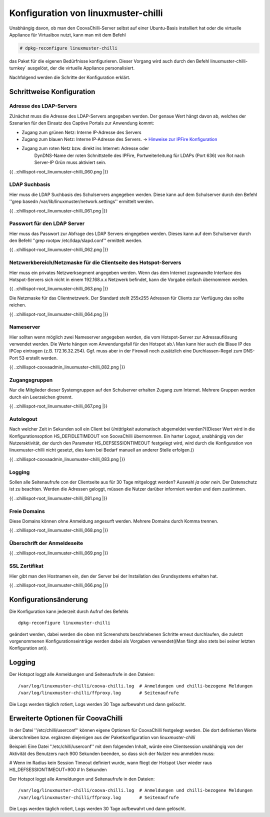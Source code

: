 
Konfiguration von linuxmuster-chilli
====================================

Unabhängig davon, ob man den CoovaChilli-Server selbst auf einer
Ubuntu-Basis installiert hat oder die virtuelle Appliance für Virtualbox
nutzt, kann man mit dem Befehl

.. code-block:: console

   # dpkg-reconfigure linuxmuster-chilli

das Paket für die eigenen Bedürfnisse konfigurieren. Dieser Vorgang
wird auch durch den Befehl linuxmuster-chilli-turnkey` ausgelöst, der
die virtuelle Appliance personalisiert.

Nachfolgend werden die Schritte der Konfiguration erklärt.

Schrittweise Konfiguration
--------------------------

Adresse des LDAP-Servers
~~~~~~~~~~~~~~~~~~~~~~~~

ZUnächst muss die Adresse des LDAP-Servers angegeben werden. Der genaue
Wert hängt davon ab, welches der Szenarien für den Einsatz des Captive
Portals zur Anwendung kommt:

-  Zugang zum grünen Netz: Interne IP-Adresse des Servers

-  Zugang zum blauen Netz: Interne IP-Adresse des Servers. -> `Hinweise
   zur IPFire Konfiguration <chillispot.chilliipfireconfigblau>`__

- Zugang zum roten Netz bzw. direkt ins Internet: Adresse oder
   DynDNS-Name der roten Schnittstelle des IPFire, Portweiterleitung
   für LDAPs (Port 636) von Rot nach Server-IP Grün muss aktiviert
   sein.

{{ .:chillispot-root_linuxmuster-chilli_060.png \|}}

LDAP Suchbasis
~~~~~~~~~~~~~~

Hier muss die LDAP Suchbasis des Schulservers angegeben werden. Diese
kann auf dem Schulserver durch den Befehl ''grep basedn
/var/lib/linuxmuster/network.settings'' ermittelt werden.

{{ .:chillispot-root_linuxmuster-chilli_061.png \|}}

Passwort für den LDAP Server
~~~~~~~~~~~~~~~~~~~~~~~~~~~~

Hier muss das Passwort zur Abfrage des LDAP Servers eingegeben werden.
Dieses kann auf dem Schulserver durch den Befehl ''grep rootpw
/etc/ldap/slapd.conf'' ermittelt werden.

{{ .:chillispot-root_linuxmuster-chilli_062.png \|}}

Netzwerkbereich/Netzmaske für die Clientseite des Hotspot-Servers
~~~~~~~~~~~~~~~~~~~~~~~~~~~~~~~~~~~~~~~~~~~~~~~~~~~~~~~~~~~~~~~~~

Hier muss ein privates Netzwerksegment angegeben werden. Wenn das dem
Internet zugewandte Interface des Hotspot-Servers sich nicht in einem
192.168.x.x Netzwerk befindet, kann die Vorgabe einfach übernommen
werden.

{{ .:chillispot-root_linuxmuster-chilli_063.png \|}}

Die Netzmaske für das Clientnetzwerk. Der Standard stellt 255x255
Adressen für Clients zur Verfügung das sollte reichen.

{{ .:chillispot-root_linuxmuster-chilli_064.png \|}}

Nameserver
~~~~~~~~~~

Hier sollten wenn möglich zwei Nameserver angegeben werden, die vom
Hotspot-Server zur Adressauflösung verwendet werden. Die Werte hängen
vom Anwendungsfall für den Hotspot ab.\\ Man kann hier auch die Blaue IP
des IPCop eintragen (z.B. 172.16.32.254). Ggf. muss aber in der Firewall
noch zusätzlich eine Durchlassen-Regel zum DNS-Port 53 erstellt werden.

{{ .:chillispot-coovaadmin_linuxmuster-chilli_082.png \|}}

Zugangsgruppen
~~~~~~~~~~~~~~

Nur die Mitglieder dieser Systemgruppen auf den Schulserver erhalten
Zugang zum Internet. Mehrere Gruppen werden durch ein Leerzeichen
gtrennt.

{{ .:chillispot-root_linuxmuster-chilli_067.png \|}}

Autologout
~~~~~~~~~~

Nach welcher Zeit in Sekunden soll ein Client bei *Untätigkeit*
automatisch abgemeldet werden?((Dieser Wert wird in die
Konfigurationsoption HS_DEFIDLETIMEOUT von SoovaChilli übernommen. Ein
harter Logout, unabhängig von der Nutzeraktivität, der durch den
Parameter HS_DEFSESSIONTIMEOUT festgelegt wird, wird durch die
Konfiguration von linuxmuster-chilli nicht gesetzt, dies kann bei Bedarf
manuell an anderer Stelle erfolgen.))

{{ .:chillispot-coovaadmin_linuxmuster-chilli_083.png \|}}

Logging
~~~~~~~

Sollen alle Seitenaufrufe con der Clientseite aus für 30 Tage mitgeloggt
werden? Auswahl *ja* oder *nein*. Der Datenschutz ist zu beachten.
Werden die Adressen geloggt, müssen die Nutzer darüber informiert werden
und dem zustimmen.

{{ .:chillispot-root_linuxmuster-chilli_081.png \|}}

Freie Domains
~~~~~~~~~~~~~

Diese Domains können ohne Anmeldung angesurft werden. Mehrere Domains
durch Komma trennen.

{{ .:chillispot-root_linuxmuster-chilli_068.png \|}}

Überschrift der Anmeldeseite
~~~~~~~~~~~~~~~~~~~~~~~~~~~~

{{ .:chillispot-root_linuxmuster-chilli_069.png \|}}

SSL Zertifikat
~~~~~~~~~~~~~~

Hier gibt man den Hostnamen ein, den der Server bei der Installation des
Grundsystems erhalten hat.

{{ .:chillispot-root_linuxmuster-chilli_066.png \|}}

Konfigurationsänderung
----------------------

Die Konfiguration kann jederzeit durch Aufruf des Befehls

::

    dpkg-reconfigure linuxmuster-chilli 

geändert werden, dabei werden die oben mit Screenshots beschriebenen
Schritte erneut durchlaufen, die zuletzt vorgenommenen
Konfigurationseinträge werden dabei als Vorgaben verwendet((Man fängt
also stets bei seiner letzten Konfiguration an)).

Logging
-------

Der Hotspot loggt alle Anmeldungen und Seitenaufrufe in den Dateien:

::

    /var/log/linuxmuster-chilli/coova-chilli.log  # Anmeldungen und chilli-bezogene Meldungen  
    /var/log/linuxmuster-chilli/ffproxy.log       # Seitenaufrufe

Die Logs werden täglich rotiert, Logs werden 30 Tage aufbewahrt und dann
gelöscht.

Erweiterte Optionen für CoovaChilli
-----------------------------------

In der Datei ''/etc/chilli/userconf'' können eigene Optionen für
CoovaChilli festgelegt werden. Die dort definierten Werte überschreiben
bzw. ergänzen diejenigen aus der Paketkonfiguration von
*linuxmuster-chilli*

Beispiel: Eine Datei ''/etc/chilli/userconf'' mit dem folgenden Inhalt,
würde eine Clientsession unabhängig von der Aktivität des Benutzers nach
900 Sekunden beenden, so dass sich der Nutzer neu anmelden muss:

# Wenn im Radius kein Session Timeout definiert wurde, wann fliegt der
Hotspot User wieder raus HS_DEFSESSIONTIMEOUT=900 # In Sekunden

Der Hotspot loggt alle Anmeldungen und Seitenaufrufe in den Dateien:

::

    /var/log/linuxmuster-chilli/coova-chilli.log  # Anmeldungen und chilli-bezogene Meldungen  
    /var/log/linuxmuster-chilli/ffproxy.log       # Seitenaufrufe

Die Logs werden täglich rotiert, Logs werden 30 Tage aufbewahrt und dann
gelöscht.

